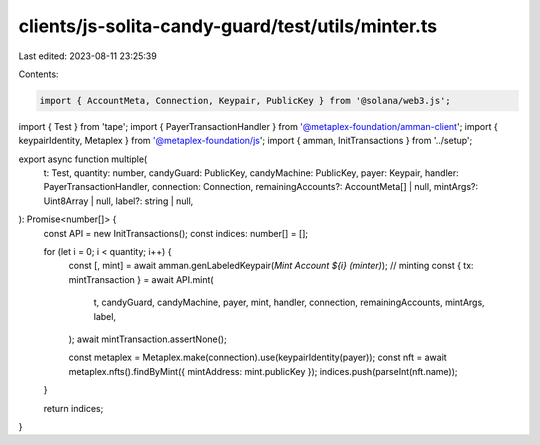 clients/js-solita-candy-guard/test/utils/minter.ts
==================================================

Last edited: 2023-08-11 23:25:39

Contents:

.. code-block:: ts

    import { AccountMeta, Connection, Keypair, PublicKey } from '@solana/web3.js';
import { Test } from 'tape';
import { PayerTransactionHandler } from '@metaplex-foundation/amman-client';
import { keypairIdentity, Metaplex } from '@metaplex-foundation/js';
import { amman, InitTransactions } from '../setup';

export async function multiple(
  t: Test,
  quantity: number,
  candyGuard: PublicKey,
  candyMachine: PublicKey,
  payer: Keypair,
  handler: PayerTransactionHandler,
  connection: Connection,
  remainingAccounts?: AccountMeta[] | null,
  mintArgs?: Uint8Array | null,
  label?: string | null,
): Promise<number[]> {
  const API = new InitTransactions();
  const indices: number[] = [];

  for (let i = 0; i < quantity; i++) {
    const [, mint] = await amman.genLabeledKeypair(`Mint Account ${i} (minter)`);
    // minting
    const { tx: mintTransaction } = await API.mint(
      t,
      candyGuard,
      candyMachine,
      payer,
      mint,
      handler,
      connection,
      remainingAccounts,
      mintArgs,
      label,
    );
    await mintTransaction.assertNone();

    const metaplex = Metaplex.make(connection).use(keypairIdentity(payer));
    const nft = await metaplex.nfts().findByMint({ mintAddress: mint.publicKey });
    indices.push(parseInt(nft.name));
  }

  return indices;
}


